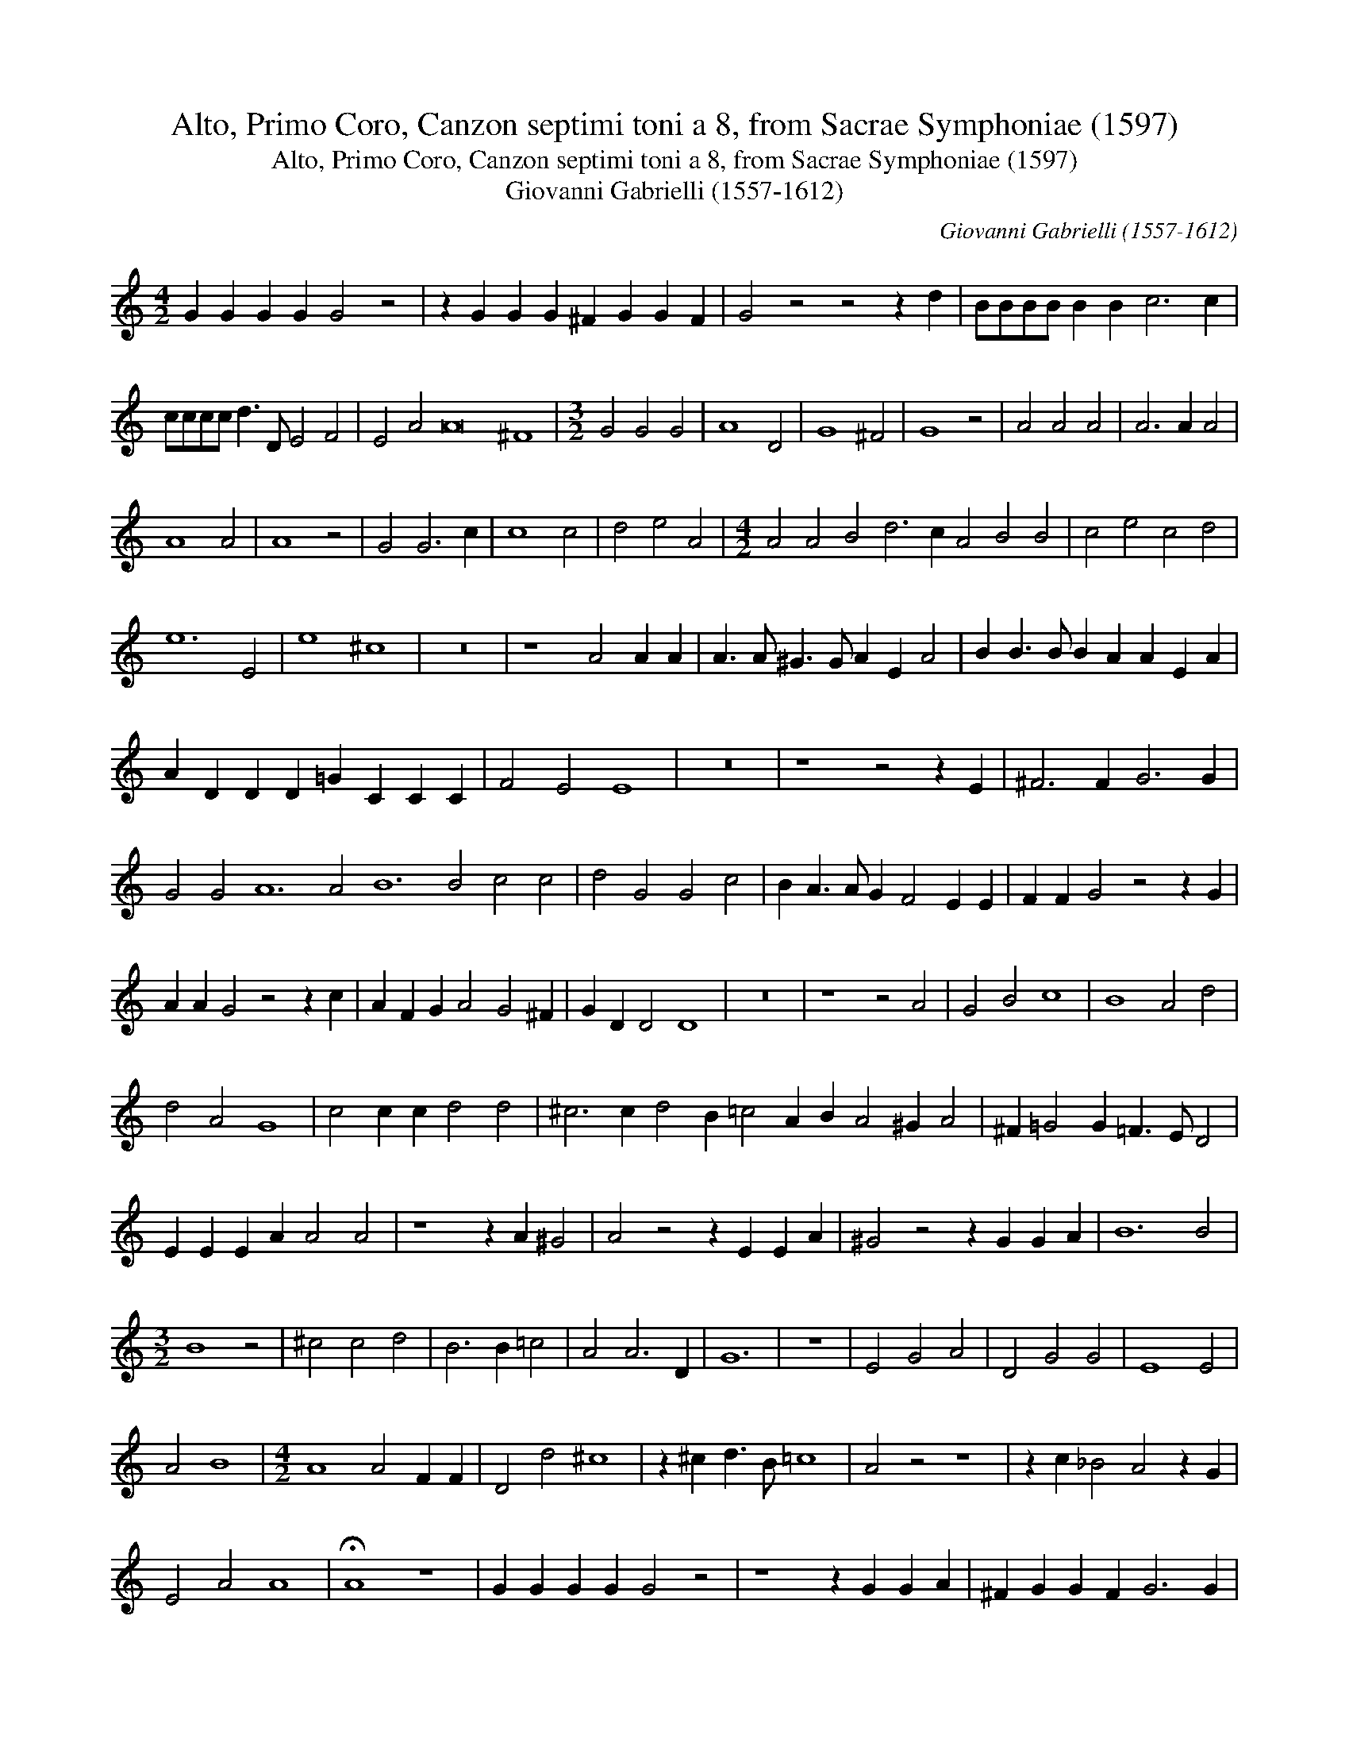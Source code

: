 X:1
T:Alto, Primo Coro, Canzon septimi toni a 8, from Sacrae Symphoniae (1597)
T:Alto, Primo Coro, Canzon septimi toni a 8, from Sacrae Symphoniae (1597)
T:Giovanni Gabrielli (1557-1612)
C:Giovanni Gabrielli (1557-1612)
L:1/8
M:4/2
K:C
V:1 treble 
V:1
 G2 G2 G2 G2 G4 z4 | z2 G2 G2 G2 ^F2 G2 G2 F2 | G4 z4 z4 z2 d2 | BBBB B2 B2 c6 c2 | %4
 cccc d3 D E4 F4 | E4 A4 A16 ^F8 |[M:3/2] G4 G4 G4 | A8 D4 | G8 ^F4 | G8 z4 | A4 A4 A4 | A6 A2 A4 | %12
 A8 A4 | A8 z4 | G4 G6 c2 | c8 c4 | d4 e4 A4 |[M:4/2] A4 A4 B4 d6 c2 A4 B4 B4 | c4 e4 c4 d4 | %19
 e12 E4 | e8 ^c8 | z16 | z8 A4 A2 A2 | A3 A ^G3 G A2 E2 A4 | B2 B3 B B2 A2 A2 E2 A2 | %25
 A2 D2 D2 D2 =G2 C2 C2 C2 | F4 E4 E8 | z16 | z8 z4 z2 E2 | ^F6 F2 G6 G2 | %30
 G4 G4 A12 A4 B12 B4 c4 c4 | d4 G4 G4 c4 | B2 A3 A G2 F4 E2 E2 | F2 F2 G4 z4 z2 G2 | %34
 A2 A2 G4 z4 z2 c2 | A2 F2 G2 A4 G4 ^F2 | G2 D2 D4 D8 | z16 | z8 z4 A4 | G4 B4 c8 | B8 A4 d4 | %41
 d4 A4 G8 | c4 c2 c2 d4 d4 | ^c6 c2 d4 B2 =c4 A2 B2 A4 ^G2 A4 | ^F2 =G4 G2 =F3 E D4 | %45
 E2 E2 E2 A2 A4 A4 | z8 z2 A2 ^G4 | A4 z4 z2 E2 E2 A2 | ^G4 z4 z2 G2 G2 A2 | B12 B4 | %50
[M:3/2] B8 z4 | ^c4 c4 d4 | B6 B2 =c4 | A4 A6 D2 | G12 | z12 | E4 G4 A4 | D4 G4 G4 | E8 E4 | %59
 A4 B8 |[M:4/2] A8 A4 F2 F2 | D4 d4 ^c8 | z2 ^c2 d3 B =c8 | A4 z4 z8 | z2 c2 _B4 A4 z2 G2 | %65
 E4 A4 A8 | !fermata!A8 z8 | G2 G2 G2 G2 G4 z4 | z8 z2 G2 G2 A2 | ^F2 G2 G2 F2 G6 G2 | %70
 GGGG G2 G2 =F8 | z4 D4 E4 D4 | A3 G F2 D2 A2 E2 A6 D4 d2 d4 A4 | A4 A4 G4 B4 | c2 c2 B2 B2 G4 G4 | %75
 G4 c4 c8 | !fermata!B16 |] %77

